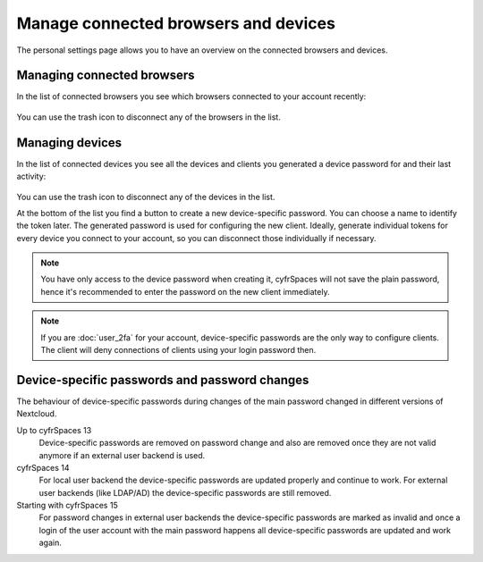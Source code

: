 =====================================
Manage connected browsers and devices
=====================================

The personal settings page allows you to have an overview on the connected
browsers and devices.

Managing connected browsers
---------------------------

In the list of connected browsers you see which browsers connected to your
account recently:

.. figure:: images/settings_sessions.png
     :alt: List of browser sessions.

You can use the trash icon to disconnect any of the browsers in the list.

Managing devices
----------------

In the list of connected devices you see all the devices and clients you
generated a device password for and their last activity:

.. figure:: images/settings_devices.png
     :alt: List of connected devices.

You can use the trash icon to disconnect any of the devices in the list.

At the bottom of the list you find a button to create a new device-specific
password. You can choose a name to identify the token later. The generated
password is used for configuring the new client. Ideally, generate individual
tokens for every device you connect to your account, so you can disconnect
those individually if necessary.

.. figure:: images/settings_devices_add.png
     :alt: Adding a new device.

.. note:: You have only access to the device password when creating it,
   cyfrSpaces will not save the plain password, hence it's recommended to
   enter the password on the new client immediately.


.. note:: If you are :doc:`user_2fa` for your account,
   device-specific passwords are the only way to configure clients. The
   client will deny connections of clients using your login password then.

Device-specific passwords and password changes
----------------------------------------------

The behaviour of device-specific passwords during changes of the main password
changed in different versions of Nextcloud.

Up to cyfrSpaces 13
	Device-specific passwords are removed on password change and also are
	removed once they are not valid anymore if an external user backend is
	used.

cyfrSpaces 14
	For local user backend the device-specific passwords are updated properly
	and continue to work. For external user backends (like LDAP/AD) the
	device-specific passwords are still removed.

Starting with cyfrSpaces 15
	For password changes in external user backends the device-specific passwords
	are marked as invalid and once a login of the user account with the main
	password happens all device-specific passwords are updated and work again.
